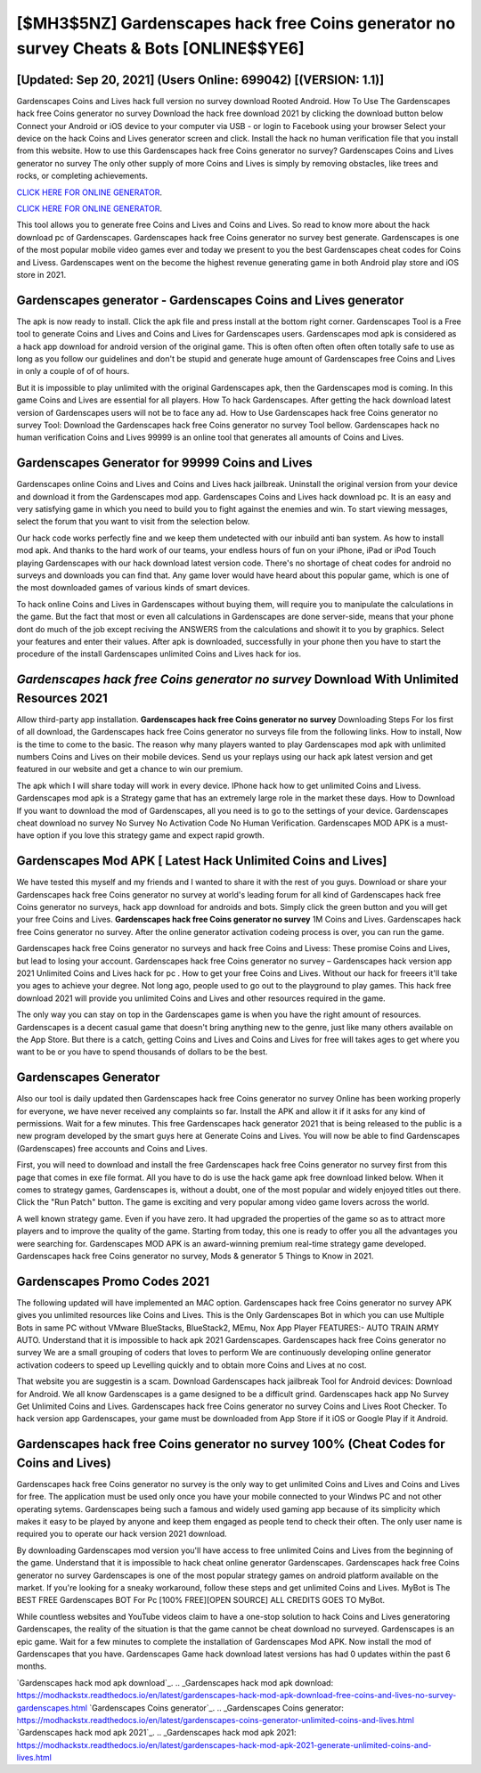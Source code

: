 [$MH3$5NZ] Gardenscapes hack free Coins generator no survey Cheats & Bots [ONLINE$$YE6]
=========

[Updated: Sep 20, 2021] (Users Online: 699042) [(VERSION: 1.1)]
---------

Gardenscapes Coins and Lives hack full version no survey download Rooted Android.  How To Use The Gardenscapes hack free Coins generator no survey Download the hack free download 2021 by clicking the download button below Connect your Android or iOS device to your computer via USB - or login to Facebook using your browser Select your device on the hack Coins and Lives generator screen and click. Install the hack no human verification file that you install from this website.  How to use this Gardenscapes hack free Coins generator no survey?  Gardenscapes Coins and Lives generator no survey The only other supply of more Coins and Lives is simply by removing obstacles, like trees and rocks, or completing achievements.

`CLICK HERE FOR ONLINE GENERATOR`_.

.. _CLICK HERE FOR ONLINE GENERATOR: http://topdld.xyz/5893c9a

`CLICK HERE FOR ONLINE GENERATOR`_.

.. _CLICK HERE FOR ONLINE GENERATOR: http://topdld.xyz/5893c9a

This tool allows you to generate free Coins and Lives and Coins and Lives.  So read to know more about the hack download pc of Gardenscapes.  Gardenscapes hack free Coins generator no survey best generate.  Gardenscapes is one of the most popular mobile video games ever and today we present to you the best Gardenscapes cheat codes for Coins and Livess.  Gardenscapes went on the become the highest revenue generating game in both Android play store and iOS store in 2021.

Gardenscapes generator - Gardenscapes Coins and Lives generator
---------

The apk is now ready to install. Click the apk file and press install at the bottom right corner. Gardenscapes Tool is a Free tool to generate Coins and Lives and Coins and Lives for Gardenscapes users.  Gardenscapes mod apk is considered as a hack app download for android version of the original game.  This is often often often often often totally safe to use as long as you follow our guidelines and don't be stupid and generate huge amount of Gardenscapes free Coins and Lives in only a couple of of of hours.

But it is impossible to play unlimited with the original Gardenscapes apk, then the Gardenscapes mod is coming.  In this game Coins and Lives are essential for all players.  How To hack Gardenscapes.  After getting the hack download latest version of Gardenscapes users will not be to face any ad. How to Use Gardenscapes hack free Coins generator no survey Tool: Download the Gardenscapes hack free Coins generator no survey Tool bellow.  Gardenscapes hack no human verification Coins and Lives 99999 is an online tool that generates all amounts of Coins and Lives.


Gardenscapes Generator for 99999 Coins and Lives
---------

Gardenscapes online Coins and Lives and Coins and Lives hack jailbreak.  Uninstall the original version from your device and download it from the Gardenscapes mod app.  Gardenscapes Coins and Lives hack download pc.  It is an easy and very satisfying game in which you need to build you to fight against the enemies and win. To start viewing messages, select the forum that you want to visit from the selection below.

Our hack code works perfectly fine and we keep them undetected with our inbuild anti ban system.  As how to install mod apk. And thanks to the hard work of our teams, your endless hours of fun on your iPhone, iPad or iPod Touch playing Gardenscapes with our hack download latest version code. There's no shortage of cheat codes for android no surveys and downloads you can find that. Any game lover would have heard about this popular game, which is one of the most downloaded games of various kinds of smart devices.

To hack online Coins and Lives in Gardenscapes without buying them, will require you to manipulate the calculations in the game. But the fact that most or even all calculations in Gardenscapes are done server-side, means that your phone dont do much of the job except reciving the ANSWERS from the calculations and showit it to you by graphics. Select your features and enter their values. After apk is downloaded, successfully in your phone then you have to start the procedure of the install Gardenscapes unlimited Coins and Lives hack for ios.

*Gardenscapes hack free Coins generator no survey* Download With Unlimited Resources 2021
---------

Allow third-party app installation.  **Gardenscapes hack free Coins generator no survey** Downloading Steps For Ios first of all download, the Gardenscapes hack free Coins generator no surveys file from the following links.  How to install, Now is the time to come to the basic.  The reason why many players wanted to play Gardenscapes mod apk with unlimited numbers Coins and Lives on their mobile devices. Send us your replays using our hack apk latest version and get featured in our website and get a chance to win our premium.

The apk which I will share today will work in every device.  IPhone hack how to get unlimited Coins and Livess.  Gardenscapes mod apk is a Strategy game that has an extremely large role in the market these days.  How to Download If you want to download the mod of Gardenscapes, all you need is to go to the settings of your device.  Gardenscapes cheat download no survey No Survey No Activation Code No Human Verification.  Gardenscapes MOD APK is a must-have option if you love this strategy game and expect rapid growth.

Gardenscapes Mod APK [ Latest Hack Unlimited Coins and Lives]
---------

We have tested this myself and my friends and I wanted to share it with the rest of you guys.  Download or share your Gardenscapes hack free Coins generator no survey at world's leading forum for all kind of Gardenscapes hack free Coins generator no surveys, hack app download for androids and bots.  Simply click the green button and you will get your free Coins and Lives. **Gardenscapes hack free Coins generator no survey** 1M Coins and Lives. Gardenscapes hack free Coins generator no survey.  After the online generator activation codeing process is over, you can run the game.

Gardenscapes hack free Coins generator no surveys and hack free Coins and Livess: These promise Coins and Lives, but lead to losing your account.  Gardenscapes hack free Coins generator no survey – Gardenscapes hack version app 2021 Unlimited Coins and Lives hack for pc . How to get your free Coins and Lives.  Without our hack for freeers it'll take you ages to achieve your degree.  Not long ago, people used to go out to the playground to play games.  This hack free download 2021 will provide you unlimited Coins and Lives and other resources required in the game.

The only way you can stay on top in the Gardenscapes game is when you have the right amount of resources.  Gardenscapes is a decent casual game that doesn't bring anything new to the genre, just like many others available on the App Store.  But there is a catch, getting Coins and Lives and Coins and Lives for free will takes ages to get where you want to be or you have to spend thousands of dollars to be the best.

Gardenscapes Generator
---------

Also our tool is daily updated then Gardenscapes hack free Coins generator no survey Online has been working properly for everyone, we have never received any complaints so far. Install the APK and allow it if it asks for any kind of permissions. Wait for a few minutes. This free Gardenscapes hack generator 2021 that is being released to the public is a new program developed by the smart guys here at Generate Coins and Lives.  You will now be able to find Gardenscapes (Gardenscapes) free accounts and Coins and Lives.

First, you will need to download and install the free Gardenscapes hack free Coins generator no survey first from this page that comes in exe file format. All you have to do is use the hack game apk free download linked below.  When it comes to strategy games, Gardenscapes is, without a doubt, one of the most popular and widely enjoyed titles out there.  Click the "Run Patch" button.  The game is exciting and very popular among video game lovers across the world.

A well known strategy game.  Even if you have zero. It had upgraded the properties of the game so as to attract more players and to improve the quality of the game. Starting from today, this one is ready to offer you all the advantages you were searching for.  Gardenscapes MOD APK is an award-winning premium real-time strategy game developed.  Gardenscapes hack free Coins generator no survey, Mods & generator 5 Things to Know in 2021.

Gardenscapes Promo Codes 2021
---------

The following updated will have implemented an MAC option. Gardenscapes hack free Coins generator no survey APK gives you unlimited resources like Coins and Lives. This is the Only Gardenscapes Bot in which you can use Multiple Bots in same PC without VMware BlueStacks, BlueStack2, MEmu, Nox App Player FEATURES:- AUTO TRAIN ARMY AUTO. Understand that it is impossible to hack apk 2021 Gardenscapes.  Gardenscapes hack free Coins generator no survey We are a small grouping of coders that loves to perform We are continuously developing online generator activation codeers to speed up Levelling quickly and to obtain more Coins and Lives at no cost.

That website you are suggestin is a scam. Download Gardenscapes hack jailbreak Tool for Android devices: Download for Android.  We all know Gardenscapes is a game designed to be a difficult grind.  Gardenscapes hack app No Survey Get Unlimited Coins and Lives.  Gardenscapes hack free Coins generator no survey Coins and Lives Root Checker. To hack version app Gardenscapes, your game must be downloaded from App Store if it iOS or Google Play if it Android.

**Gardenscapes hack free Coins generator no survey** 100% (Cheat Codes for Coins and Lives)
---------

Gardenscapes hack free Coins generator no survey is the only way to get unlimited Coins and Lives and Coins and Lives for free.  The application must be used only once you have your mobile connected to your Windws PC and not other operating sytems.  Gardenscapes being such a famous and widely used gaming app because of its simplicity which makes it easy to be played by anyone and keep them engaged as people tend to check their often.  The only user name is required you to operate our hack version 2021 download.

By downloading Gardenscapes mod version you'll have access to free unlimited Coins and Lives from the beginning of the game.  Understand that it is impossible to hack cheat online generator Gardenscapes.  Gardenscapes hack free Coins generator no survey Gardenscapes is one of the most popular strategy games on android platform available on the market.  If you're looking for a sneaky workaround, follow these steps and get unlimited Coins and Lives.  MyBot is The BEST FREE Gardenscapes BOT For Pc [100% FREE][OPEN SOURCE] ALL CREDITS GOES TO MyBot.

While countless websites and YouTube videos claim to have a one-stop solution to hack Coins and Lives generatoring Gardenscapes, the reality of the situation is that the game cannot be cheat download no surveyed.  Gardenscapes is an epic game.  Wait for a few minutes to complete the installation of Gardenscapes Mod APK. Now install the mod of Gardenscapes that you have. Gardenscapes Game hack download latest versions has had 0 updates within the past 6 months.

`Gardenscapes hack mod apk download`_.
.. _Gardenscapes hack mod apk download: https://modhackstx.readthedocs.io/en/latest/gardenscapes-hack-mod-apk-download-free-coins-and-lives-no-survey-gardenscapes.html
`Gardenscapes Coins generator`_.
.. _Gardenscapes Coins generator: https://modhackstx.readthedocs.io/en/latest/gardenscapes-coins-generator-unlimited-coins-and-lives.html
`Gardenscapes hack mod apk 2021`_.
.. _Gardenscapes hack mod apk 2021: https://modhackstx.readthedocs.io/en/latest/gardenscapes-hack-mod-apk-2021-generate-unlimited-coins-and-lives.html